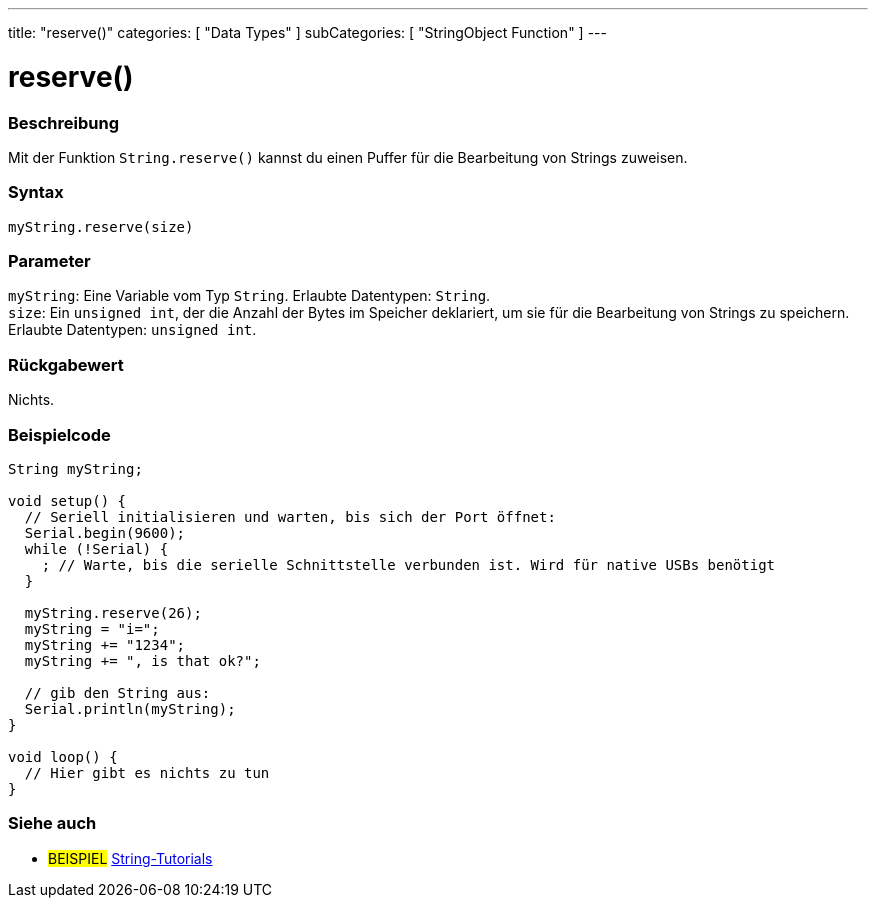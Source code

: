 ---
title: "reserve()"
categories: [ "Data Types" ]
subCategories: [ "StringObject Function" ]
---





= reserve()


// OVERVIEW SECTION STARTS
[#overview]
--

[float]
=== Beschreibung
Mit der Funktion `String.reserve()` kannst du einen Puffer für die Bearbeitung von Strings zuweisen.

[%hardbreaks]


[float]
=== Syntax
`myString.reserve(size)`


[float]
=== Parameter
`myString`: Eine Variable vom Typ `String`. Erlaubte Datentypen: `String`. +
`size`: Ein `unsigned int`, der die Anzahl der Bytes im Speicher deklariert, um sie für die Bearbeitung von Strings zu speichern. Erlaubte Datentypen: `unsigned int`.


[float]
=== Rückgabewert
Nichts.
--
// OVERVIEW SECTION ENDS

// HOW TO USE SECTION STARTS
[#howtouse]
--

[float]
=== Beispielcode

[source,arduino]
----
String myString;

void setup() {
  // Seriell initialisieren und warten, bis sich der Port öffnet:
  Serial.begin(9600);
  while (!Serial) {
    ; // Warte, bis die serielle Schnittstelle verbunden ist. Wird für native USBs benötigt
  }

  myString.reserve(26);
  myString = "i=";
  myString += "1234";
  myString += ", is that ok?";

  // gib den String aus:
  Serial.println(myString);
}

void loop() {
  // Hier gibt es nichts zu tun
}
 
----
--
// HOW TO USE SECTION ENDS


// SEE ALSO SECTION
[#see_also]
--

[float]
=== Siehe auch

[role="example"]
* #BEISPIEL# https://www.arduino.cc/en/Tutorial/BuiltInExamples#strings[String-Tutorials^]
--
// SEE ALSO SECTION ENDS
